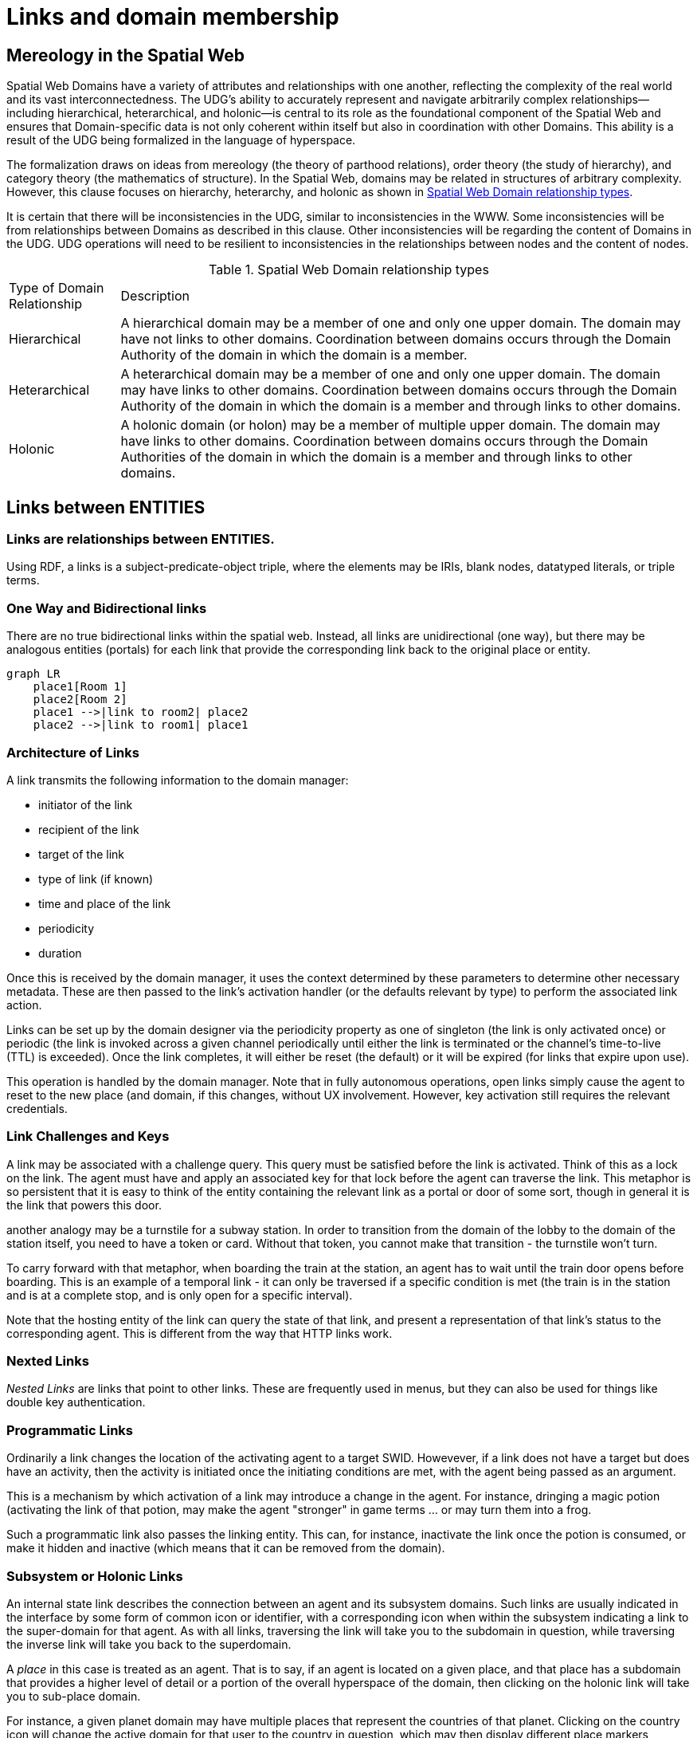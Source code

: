 [[links]]
= Links and domain membership

== Mereology in the Spatial Web

Spatial Web Domains have a variety of attributes and relationships with one another, reflecting the complexity of the real world and its vast interconnectedness.
The UDG's ability to accurately represent and navigate arbitrarily complex relationships--including hierarchical, heterarchical, and holonic--is central to its role as the foundational component of the Spatial Web and ensures that Domain-specific data is not only coherent within itself but also in coordination with other Domains.
This ability is a result of the UDG being formalized in the language of hyperspace.

The formalization draws on ideas from mereology (the theory of parthood relations), order theory (the study of hierarchy), and category theory (the mathematics of structure).
In the Spatial Web, domains may be related in structures of arbitrary complexity.
However, this clause focuses on hierarchy, heterarchy, and holonic as shown in <<domain_relationships>>.

It is certain that there will be inconsistencies in the UDG, similar to inconsistencies in the WWW. Some inconsistencies will be from relationships between Domains as described in this clause. Other inconsistencies will be regarding the content of Domains in the UDG.  UDG operations will need to be resilient to inconsistencies in the relationships between nodes and the content of nodes.



[[domain_relationships]]
.Spatial Web Domain relationship types
[%autowidth]
|===
| Type of Domain Relationship | Description
| Hierarchical
| A hierarchical domain may be a member of one and only one upper domain. The domain may have not links to other domains.   Coordination between domains occurs through the Domain Authority of the domain in which the domain is a member. 
| Heterarchical
| A heterarchical domain may be a member of one and only one upper domain. The domain may have links to other domains.  Coordination between domains occurs through the Domain Authority of the domain in which the domain is a member and through links to other domains. 
| Holonic
| A holonic domain (or holon) may be a member of multiple upper domain. The domain may have links to other domains.  Coordination between domains occurs through the Domain Authorities of the domain in which the domain is a member and through links to other domains. 
|===


== Links between ENTITIES


=== Links are relationships between ENTITIES.

Using RDF, a links is a subject-predicate-object triple, where the elements may be IRIs, blank nodes, datatyped literals, or triple terms.


=== One Way and Bidirectional links

There are no true bidirectional links within the spatial web. Instead, all links
are unidirectional (one way), but there may be analogous entities (portals) for
each link that provide the corresponding link back to the original place or
entity.

[source,mermaid]
----
graph LR
    place1[Room 1]
    place2[Room 2]
    place1 -->|link to room2| place2
    place2 -->|link to room1| place1
----


=== Architecture of Links

A link transmits the following information to the domain manager:

* initiator of the link
* recipient of the link
* target of the link
* type of link (if known)
* time and place of the link
* periodicity
* duration

Once this is received by the domain manager, it uses the context determined by
these parameters to determine other necessary metadata. These are then passed to
the link's activation handler (or the defaults relevant by type) to perform the
associated link action.

Links can be set up by the domain designer via the periodicity property as one
of singleton (the link is only activated once) or periodic (the link is invoked
across a given channel periodically until either the link is terminated or the
channel's time-to-live (TTL) is exceeded). Once the link completes, it will
either be reset (the default) or it will be expired (for links that expire upon
use).

This operation is handled by the domain manager. Note that in fully autonomous
operations, open links simply cause the agent to reset to the new place (and
domain, if this changes, without UX involvement. However, key activation still
requires the relevant credentials.

=== Link Challenges and Keys

A link may be associated with a challenge query. This query must be satisfied
before the link is activated. Think of this as a lock on the link. The agent
must have and apply an associated key for that lock before the agent can
traverse the link. This metaphor is so persistent that it is easy to think of
the entity containing the relevant link as a portal or door of some sort, though
in general it is the link that powers this door.

another analogy may be a turnstile for a subway station. In order to transition
from the domain of the lobby to the domain of the station itself, you need to
have a token or card. Without that token, you cannot make that transition - the
turnstile won't turn.

To carry forward with that metaphor, when boarding the train at the station, an
agent has to wait until the train door opens before boarding. This is an example
of a temporal link - it can only be traversed if a specific condition is met
(the train is in the station and is at a complete stop, and is only open for a
specific interval).

Note that the hosting entity of the link can query the state of that link, and
present a representation of that link's status to the corresponding agent. This
is different from the way that HTTP links work.



=== Nexted Links

__Nested Links__ are links that point to other links. These are frequently used
in menus, but they can also be used for things like double key authentication.

=== Programmatic Links

Ordinarily a link changes the location of the activating agent to a target SWID.
Howevever, if a link does not have a target but does have an activity, then the
activity is initiated once the initiating conditions are met, with the agent
being passed as an argument.

This is a mechanism by which activation of a link may introduce a change in the
agent. For instance, dringing a magic potion (activating the link of that
potion, may make the agent "stronger" in game terms ... or may turn them into a
frog.

Such a programmatic link also passes the linking entity. This can, for instance,
inactivate the link once the potion is consumed, or make it hidden and inactive
(which means that it can be removed from the domain).

=== Subsystem or Holonic Links

An internal state link describes the connection between an agent and its
subsystem domains. Such links are usually indicated in the interface by some
form of common icon or identifier, with a corresponding icon when within the
subsystem indicating a link to the super-domain for that agent. As with all
links, traversing the link will take you to the subdomain in question, while
traversing the inverse link will take you back to the superdomain.

A ___place___ in this case is treated as an agent. That is to say, if an agent
is located on a given place, and that place has a subdomain that provides a
higher level of detail or a portion of the overall hyperspace of the domain,
then clicking on the holonic link will take you to sub-place domain.

For instance, a given planet domain may have multiple places that represent the
countries of that planet. Clicking on the country icon will change the active
domain for that user to the country in question, which may then display
different place markers indicating active cities or regions, and will also
indicate a super-icon that will take the agent back to the relevant country.
Note that the icons in question may reflect some relevant information about the
country in its visualization, and the `about` display for that country can also
provide summary metadata - another form of map.

This points to the fact that most links have two distinct modes - a selection
mode that is used to indicate the resource is of interest (bringing up
metadata), and an activate mode that causes the shift of the agent from the
source to the target link. In a GUI, this may be represented as a single click
vs. a double click, but these are implementation specific.

=== Portal Links

Places are agents that represent specific locations rather than people,
characters, bots, etc. They are all part of the same domain and generally just
handle movement within the domain. A good example of a place to place movement
is in the Street View mode of Google maps, where, depending upon your
orientation, you will see several icons indicating movement is possible to a
different place in the same scope.

Places, consequently, can be thought of as a necessary kludge - they allow for
changing perspective while still being part of the same security and activities
context, and they play a significant role in tours, wizards, educational systems
and other use cases.

A place link is essentially a __portal__ that will take an agent from one place
to another within the domain. Such links are topological rather than
topographical, in that such links are not necessarily dependent upon contiguity
or geometry.

Portals may be one, two or multi-sided, and, as with all links, access may be
constrained by the requirement that the initiating agent has access to a
cryptographic key in order to activate the link. Such keys may be associated
with dedicated agents in a Bag relationship.

Portals can exist between places in different domains, even if those domains
aren't nested. For instance, in a conquest game there are natural boundaries and
fords that exist between different domains within distinct but affiliated
spatial web nodes. In general, each domain will require that the agent have an
affiliate key in order to enter into that domain, and the domain manager will be
responsible for managing the replication (and disabling) of agents moving from
one system to another across SW Node boundaries.

=== Bag Links

One common use case in the spatial web occurs when one agent (say a truck) acts
as a transport for another agent (such as a package). The container in this case
places the contents onto a Bag Place - part of the container's domain that can
be thought of as the "Bag of Holding" for that container. The carrying capacity
for that bag can be determined individually for that particular place (it may be
by weight, by volume, by insurability, or by some even more exotic measure)

Each carried agent in turn has a specific credential key that can serve as a key
to a portal (or other linked agent). These are connected to the carrier agent
through a bag link. In effect the carrier can "borrow" the key of the carried
item.

A carryable agent in that case can be "picked up" by the carrier agent and thus
removed from the place within the active domain into the bag place in the
carrier's domain. Even if the carrier moves to a new domain, the carried object
stays associated with the carrier's internal domain "bag". The carried agent can
be used by the carrier to activate a portal or similar Thing agent.

[quote]
____
It is worth noting here that activation of a bag item _may_ also cause the
item to expire, in essence, being removed from the bag upon use. Additionally, a
carried item may be transferred to another agent or "dropped" into the current
place. That has obvious implications for both supply chain scenarios and
e-commerce scenarios, where a specific virtual item is "sold" to another agent,
and its use in role playing games should be self-evident.
____


=== Agent-to-Agent Links and Channels

A link can also connect two or more agents. Again in its simplest form, such a
link can allow for "teleportation" of one agent to the location of the other,
but outside of specialized games, this is likely an edge case. However, a much
more critical use case is connecting one agent that is in effect a camera (a
sensor array) with another agent that is a display or monitor. This will usually
be accomplished via a channel (it is arguably whether a link and a channel are
related, though there is some overlap).

One particular mechanism that may be worth thinking about in agent-to-agent
communication is the use of a filter acting on a channel to limit it to a small
subset of properties on an entity's state vector. For instance, one such channel
may be a message property that could be periodically polled. As this message
property changes, this would be reflected across the channel to all subscribers
to that channel (this may be analogous to Scott's LENS concept)

This could also be used to monitor the value of a given set of properties such
as position, temperature, funds, or emotional state. Since in many cases, these
values may be computed rather than intrinsic, this provides a light-weight
mechanism for determining relevant state without needing to know the internal
mechanisms for that agent.

=== Button or Selector Links

If no Activation handler is specified for the link, then the activity will be
dependent upon the type of agent doing (and receiving the invocation). However,
if an activation handler is available as part of the activations for that link,
then the presented handler will be invoked first, and the option to propagate
the event to its default afterwards can be controlled by the handler. These are
called button or selector links, and in essence they represent a significant
component in the form interface for the given entity.

=== Specialized Link Properties

A link can be set to be *__inactive__* and/or *__hidden__*. It's also possible
to have *__nested links__*.

==== Inactive Links

An inactive link is visible, but can't be activated. Inactive links may serve
the purpose of being descriptive (in a way similar to an inactive option in a
select control in HTML works) or may be a divider.

==== Hidden Links

__Hidden Links__ are links that cause their containing entity to be invisible
until a specific condition is met in the environment (such as the agent finding
a magic scroll or having a certain power level).


== Membership in a DOMAIN

=== 


== Dynamic aspects of UDG KM Graph

=== Registering Dependent Graph Nodes

Graph and Content Nodes can be registered in one of three ways.

==== Static Registries

The first is a static registry, where links to the nodes (typically as html
links) are stored in the active graph for the node itself. These are "permanent"
graph nodes, in that they are automatically linked when the spatial web node
boots up or reboots. These are typically shared nodes, graph registries,
taxonomies, code modules or similar content.

==== Domain Graphs

A domain can similarly attach an additional graph when it first starts up
through the domain manager. Such graphs are only accessible within the scope of
the domain, and when the domain is disinstantiated, the connection to the graph
is lost. Domain graphs are especially useful when you have a lot of domain
specific content in a graph, such as taxonomy information, narrative lore, and
so forth. As with static registries, the connections are endpoints, meaning that
he specific internal implementations are unimportant, meaning that such domain
graphs could be knowledge graphs, databases, LLMS and so forth. Note that, as
with static registries, write access to these resources will be system
dependent.

==== Activity Graphs

An activity graph is a graph endpoint that is invoked dynamically based upon a
specific algorithm, and is usually used to pass data from external processes to
internal processes (though if the graph is read/write it can also be used to
update external content). Activity graphs are parametrically invoked and are
transient.

=== Links for moving between DOMAINS

A link is a mechanism for moving both between places or other entities within a
domain (local links) and to places or other entities within an external domain
(external links).

A link uses the link:swids.md[SWID] of an entity as its target. When activated
(through a specific activation activity), the controlling daemon will move the
activator (typically an link:agents.md[agent]) into the link:domain.md[domain]
of the target (typically a link:places.md[place]) at the target's location. If
only a domain is given, then the domain's
link:places.md=landing-places[landing place] within the domain will be targeted.

If the link's target is not a place but some other form of entity, then the
activiting agent will be placed at the
link:places.md=entities-as-places[location of that entity within the domain].


[example]
====
For example, in a RISK game, there is a global RISK map domain that consists of
multiple "countries".

image::risk-map.png[The Risk World View]

Each country (a place) has an associated link to the domain for that country.
When that link is activated by an agent (a particular player's general in the
game) the agent is moved to the domain of that link, typically at the landing
place for that domain.
====

Note that there are two distinct actions that can be taken, selection and link
traversal. If a place can be __selected__, it identifies that place as being
part of an active set of places. If it is __activated__, then the link is
traversed as described above.

Links are fundamental to the Spatial Web. At its core, a link associates a SWURL
for a resource with an activity. For instance, one of the most common kinds of
links is a ___portal link___ that is applied to a given link (styled as a door
or other kind of portal), that causes the activating agent (such as a player
character in a game) to move to a different, specified place:

[[links-game-example]]
.Example of links between entities
image::links-game-example.png[example of link between entities]


// [source,mermaid]
// ----
// graph LR
//     portal1-1[fa:fa-door-open<br><b>Agent</b><br>Portal]:::agent
//     pc1-1[fa:fa-chess-pawn<br><b>Agent</b><br>Player Character]:::agent
//     room1-1[fa:fa-map-marker-alt<br><b>Place</b><br>Room 1]:::place
//     room2-1[fa:fa-map-marker-alt<br><b>Place</b><br>Room 2]:::place
//     activity1-1[fa:fa-bolt <br><b>Activity</b><br>Transfer Agent]:::activity
//     credential1-1[fa:fa-wallet <br><b>Credential</b><br>Traversal Document]:::credential
//     link1-1[fa:fa-link<br><b>Link</b><br>Link]:::swlink
//     link1-1 -->|initiating agent| pc1-1
//     link1-1 -->|targeted agent| pc1-1
//     link1-1 -->|from| room1-1
//     link1-1 -->|to| room2-1
//     link1-1 -->|has activity| activity1-1
//     link1-1 -->|requires credential| credential1-1
//     portal1-1 -->|has link| link1-1
//     pc1-1 -->|has credential| credential1-1
//
//  classDef swlink fill:orange
//  classDef agent fill:lightBlue
//  classDef place fill:lightGreen
//  classDef activity fill:yellow
//  classDef credential fill:ivory
// ----



== Links as Movement

This topological perspect presents some challenges that help to differentiate a
Spatial Web domain from a web page document. The first is that there is no
intrinsic "direction" within the Spatial Web, as compared to a document, which
has a specific "reading order". To go from one place to another, your agent has
to traverse a link.

This means that moving from one place to another within a domain involves
following a particular path of intervening places. This approach is
straightforward and especially conducive to optimization of path traversals to
minimize energy expenditure, though as the number of places goes up, so too does
the complexity of such computations.

In the real world, of course, we do not hop from place to place but move in a
continuous fashion, and a robot or physical twin has to determine the "how" of
traversal. Typically, this process lives in the interface between the virtual
and physical twin.

In general, this information may be stored in metadata that is associated with
the link, but that is outside of the scope of the spatial web. For instance, a
robot needs to move from the bottom of a hill to the top of a hill along a road.
The link may indicate characteristics of the hill - its inclination in
particular - but from the standpoint of the Spatial Web, this slope is a
challenge that has to be met prior to achieving the key to allow the transition
from one place (the bottom of the hill) to another (the top of the hill).

In this case, the link challenge would be to solve a physics problem - is the
weight of the robot, the power of the motor, and the inclination of the slope
sufficient to reach the top, and are there any routes (sequences of places) that
the robot can take if the slope is too challenging? If the problem is solved,
then the robot goes ahead with the selected route, otherwise, the lock remains
locked.

For a sufficient large hyperspace, the mesh of potential paths can more closely
represent a curve. For instance, the road may be treated as a space with a
fairly high density of hexes, and rather than trying to tackle the road head-on
in a linear fashion, it ascends the road as a series of switchbacks (much like a
sailboat tacking against the wind).

image::tacking.png[Tacking]

In the case where there is a physical twin bound to an agent, the link remains
active until the physical twin indicates it has successfully completed the task,
at which point it may update the metadata associated with the agent with
physical coordinates that can be translated back into tiling.

This means that in general the physical location of a tile will typically be its
centrum, unless this is specifically overrriden with a centrum property.

This analogy, by the way, also corresponds with non-Hilbert spaces, such as
heat/pressure state regimes. In this case, the tiles represent specific regimes
of behavior for the system, as the agent (or token) moves from one such state to
the next. In the real world, these transitions are usually analog and may be
subtle, but modeling these as a state diagram can be useful:

[source,mermaid]
----
---
config:
   layout: elk
---
graph LR
   perovskite[Perovskite]
   ice[Ice]
   liquidWater[Liquid Water]
   steam[Steam]
   plasma[Plasma]
   perovskite <--> ice <-->liquidWater <--> steam <--> plasma
   ice <--> steam
----

The agent's position across the hyperspace of places indicates what state the
agent is in, where the agent can be seen as a marker for the current state.
